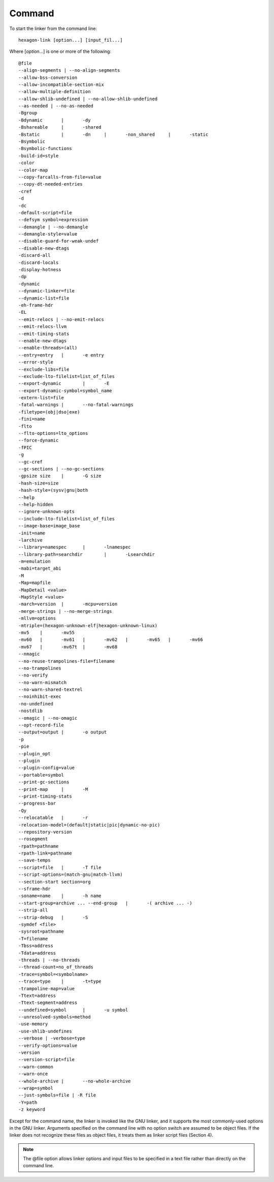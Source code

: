.. _command.rst:

.. Command

.. index:: command

*******
Command
*******

To start the linker from the command line:
::

	hexagon-link [option...] [input_fil...]

Where [*option...*] is one or more of the following:
::

    	@file
	--align-segments | --no-align-segments
	--allow-bss-conversion
	--allow-incompatible-section-mix
	--allow-multiple-definition
	--allow-shlib-undefined | --no-allow-shlib-undefined
	--as-needed | --no-as-needed
	-Bgroup
	-Bdynamic	|	-dy
	-Bshareable	|	-shared
	-Bstatic	|	-dn	|	-non_shared	|	-static
	-Bsymbolic
	-Bsymbolic-functions
	-build-id=style
	-color
	--color-map
	--copy-farcalls-from-file=value
	--copy-dt-needed-entries
	-cref
	-d
	-dc
	-default-script=file
	--defsym symbol=expression
	--demangle | --no-demangle
	--demangle-style=value
	--disable-guard-for-weak-undef
	--disable-new-dtags
	-discard-all
	-discard-locals
	-display-hotness
	-dp
	-dynamic
	--dynamic-linker=file
	--dynamic-list=file
	-eh-frame-hdr
	-EL
	--emit-relocs | --no-emit-relocs
	--emit-relocs-llvm
	--emit-timing-stats
	--enable-new-dtags
	--enable-threads=(all)
	--entry=entry	|	-e entry
	--error-style
	--exclude-libs=file
	--exclude-lto-filelist=list_of_files
	--export-dynamic	|	-E
	--export-dynamic-symbol=symbol_name
	-extern-list=file
	-fatal-warnings	|	--no-fatal-warnings
	-filetype=(obj|dso|exe)
	-fini=name
	-flto
	--flto-options=lto_options
	--force-dynamic
	-fPIC
	-g
	--gc-cref
	--gc-sections | --no-gc-sections
	-gpsize size	|	-G size
	-hash-size=size
	-hash-style=(sysv|gnu|both
	--help
	--help-hidden
	--ignore-unknown-opts
	--include-lto-filelist=list_of_files
	--image-base=image_base
	-init=name
	-larchive
	--library=namespec	|	-lnamespec
	--library-path=searchdir	|	-Lsearchdir
	-m=emulation
	-mabi=target_abi
	-M
	-Map=mapfile
	-MapDetail <value>
	-MapStyle <value>
	-march=version	|	-mcpu=version
	-merge-strings | --no-merge-strings
	-mllvm=options
	-mtriple=(hexagon-unknown-elf|hexagon-unknown-linux)
	-mv5	|	-mv55
	-mv60	|	-mv61	|	-mv62	|	-mv65	|	-mv66
	-mv67	|	-mv67t	|	-mv68
	--nmagic
	--no-reuse-trampolines-file=filename
	--no-trampolines
	--no-verify
	--no-warn-mismatch
	--no-warn-shared-textrel
	--noinhibit-exec
	-no-undefined
	-nostdlib
	--omagic | --no-omagic
	--opt-record-file
	--output=output	|	-o output
	-p
	-pie
	--plugin_opt
	--plugin
	--plugin-config=value
	--portable=symbol
	--print-gc-sections
	--print-map	|	-M
	--print-timing-stats
	--progress-bar
	-Qy
	--relocatable	|	-r
        -relocation-model=(default|static|pic|dynamic-no-pic)
	--repository-version
	--rosegment
	-rpath=pathname
	-rpath-link=pathname
	--save-temps
	--script=file	|	-T file
	--script-options=(match-gnu|match-llvm)
	--section-start section=org
	--sframe-hdr
	-soname=name	|	-h name
	--start-group=archive ... --end-group	|	-( archive ... -)
	--strip-all
	--strip-debug	|	-S
	-symdef <file>
	-sysroot=pathname
	-T=filename
	-Tbss=address
	-Tdata=address
	-threads | --no-threads
	--thread-count=no_of_threads
	-trace=symbol=<symbolname>
	--trace=type	|	-t=type
	-trampoline-map=value
	-Ttext=address
	-Ttext-segment=address
	--undefined=symbol	|	-u symbol
	--unresolved-symbols=method
	-use-memory
	-use-shlib-undefines
	--verbose | -verbose=type
	--verify-options=value
	-version
	--version-script=file
	--warn-common
	--warn-once
	--whole-archive	|	--no-whole-archive
	--wrap=symbol
	--just-symbols=file | -R file
	-Y=path
	-z keyword

Except for the command name, the linker is invoked like the GNU linker, and it supports the most commonly-used options in the GNU linker.
Arguments specified on the command line with no option switch are assumed to be object files. If the linker does not recognize these files as object files, it treats them as linker script files (Section 4).

.. note:: The @file option allows linker options and input files to be specified in a text file rather than directly on the command line.

